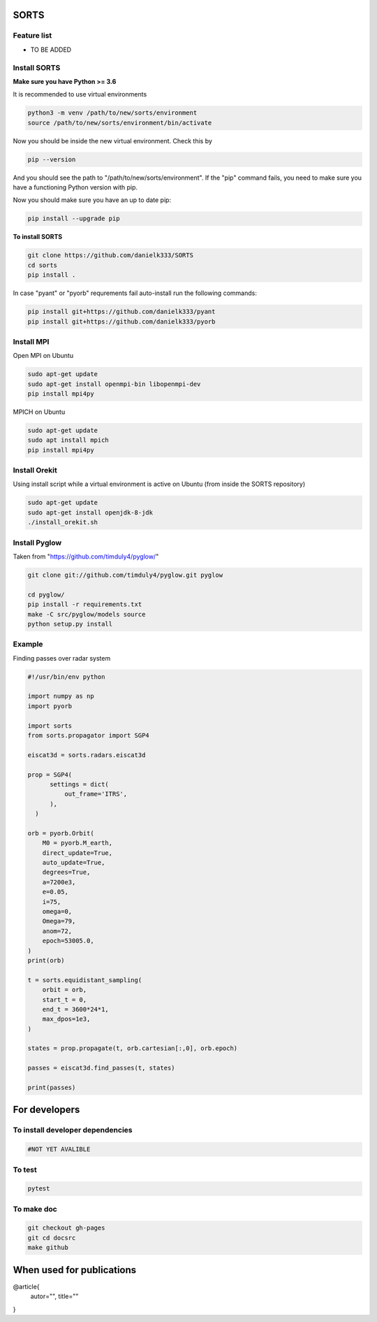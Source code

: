 SORTS
=========


Feature list
-------------

* TO BE ADDED


Install SORTS
-----------------

**Make sure you have Python >= 3.6**

It is recommended to use virtual environments

.. code-block:: bash

   python3 -m venv /path/to/new/sorts/environment
   source /path/to/new/sorts/environment/bin/activate

Now you should be inside the new virtual environment. Check this by

.. code-block:: bash

   pip --version

And you should see the path to "/path/to/new/sorts/environment". If the "pip" command fails, you need to make sure you have a functioning Python version with pip.

Now you should make sure you have an up to date pip:

.. code-block:: bash

   pip install --upgrade pip

**To install SORTS**

.. code-block:: bash

   git clone https://github.com/danielk333/SORTS
   cd sorts
   pip install .

In case "pyant" or "pyorb" requrements fail auto-install run the following commands:

.. code-block:: bash

   pip install git+https://github.com/danielk333/pyant
   pip install git+https://github.com/danielk333/pyorb


Install MPI
--------------

Open MPI on Ubuntu

.. code-block:: bash

   sudo apt-get update
   sudo apt-get install openmpi-bin libopenmpi-dev
   pip install mpi4py


MPICH on Ubuntu

.. code-block:: bash

   sudo apt-get update
   sudo apt install mpich
   pip install mpi4py

Install Orekit
----------------

Using install script while a virtual environment is active on Ubuntu (from inside the SORTS repository)

.. code-block:: bash

   sudo apt-get update
   sudo apt-get install openjdk-8-jdk
   ./install_orekit.sh


Install Pyglow
---------------

Taken from "https://github.com/timduly4/pyglow/"

.. code-block:: bash

  git clone git://github.com/timduly4/pyglow.git pyglow

  cd pyglow/
  pip install -r requirements.txt
  make -C src/pyglow/models source
  python setup.py install


Example
---------------

Finding passes over radar system

.. code-block:: python

  #!/usr/bin/env python

  import numpy as np
  import pyorb

  import sorts
  from sorts.propagator import SGP4

  eiscat3d = sorts.radars.eiscat3d

  prop = SGP4(
        settings = dict(
            out_frame='ITRS',
        ),
    )

  orb = pyorb.Orbit(
      M0 = pyorb.M_earth, 
      direct_update=True, 
      auto_update=True, 
      degrees=True, 
      a=7200e3, 
      e=0.05, 
      i=75, 
      omega=0, 
      Omega=79, 
      anom=72, 
      epoch=53005.0,
  )
  print(orb)

  t = sorts.equidistant_sampling(
      orbit = orb, 
      start_t = 0, 
      end_t = 3600*24*1, 
      max_dpos=1e3,
  )

  states = prop.propagate(t, orb.cartesian[:,0], orb.epoch)

  passes = eiscat3d.find_passes(t, states)

  print(passes)


For developers
===============

To install developer dependencies 
------------------------------------

.. code-block:: bash

   #NOT YET AVALIBLE


To test
-----------------

.. code-block:: bash

   pytest



To make doc
-----------------

.. code-block:: bash

   git checkout gh-pages
   git cd docsrc
   make github



When used for publications
===========================

@article{
    autor="",
    title=""
}

